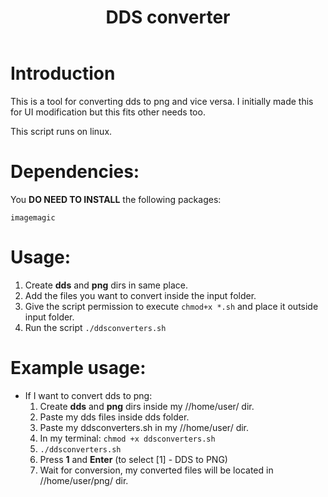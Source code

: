 #+TITLE: DDS converter

* Introduction
  This is a tool for converting dds to png and vice versa.
  I initially made this for UI modification but this fits other needs too.

  This script runs on linux.
  
* Dependencies:
  You *DO NEED TO INSTALL* the following packages:

  =imagemagic=

* Usage:
  1. Create *dds* and *png* dirs in same place.
  2. Add the files you want to convert inside the input folder.
  3. Give the script permission to execute =chmod+x *.sh= and place it outside input folder.
  4. Run the script =./ddsconverters.sh=

* Example usage:
- If I want to convert dds to png:
  1. Create *dds* and *png* dirs inside my //home/user/ dir.
  2. Paste my dds files inside dds folder.
  3. Paste my ddsconverters.sh in my //home/user/ dir.
  4. In my terminal: =chmod +x ddsconverters.sh=
  5. =./ddsconverters.sh=
  6. Press *1* and *Enter* (to select [1] - DDS to PNG)
  7. Wait for conversion, my converted files will be located in //home/user/png/ dir.  
